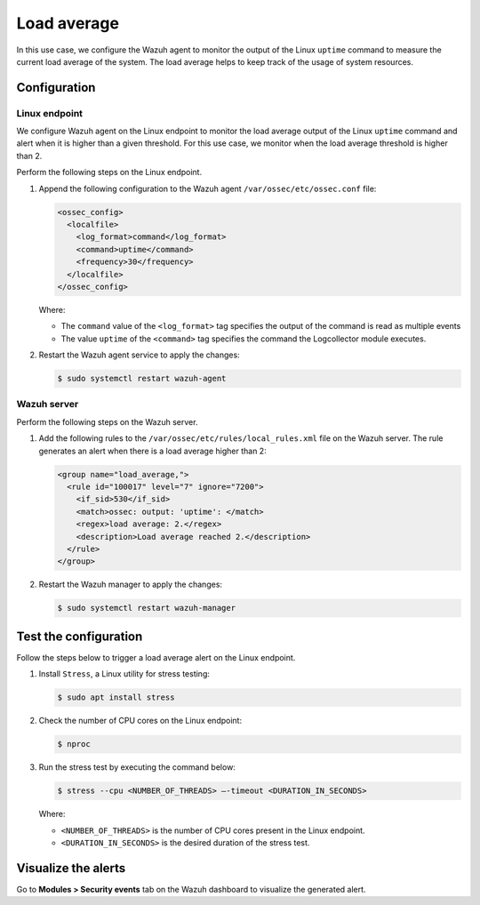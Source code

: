 .. Copyright (C) 2015, Wazuh, Inc.

.. meta::
    :description: Learn how to configure a Wazuh agent to monitor Linux uptime command output, tracking system load average for resource management.

Load average
============

In this use case, we configure the Wazuh agent to monitor the output of the Linux ``uptime`` command to measure the current load average of the system. The load average helps to keep track of the usage of system resources.

Configuration
-------------

Linux endpoint
^^^^^^^^^^^^^^

We configure Wazuh agent on the Linux endpoint  to monitor the load average output of the Linux ``uptime`` command and alert when it is higher than a given threshold. For this use case, we monitor when the load average threshold is higher than 2.

Perform the following steps on the Linux endpoint.

#. Append the following configuration to the Wazuh agent ``/var/ossec/etc/ossec.conf`` file:

   .. code-block:: xml

      <ossec_config>
        <localfile>
          <log_format>command</log_format>
          <command>uptime</command>
          <frequency>30</frequency>
        </localfile>
      </ossec_config>

   Where:

   - The ``command`` value of the ``<log_format>`` tag specifies the output of the command is read as multiple events

   - The value ``uptime`` of the ``<command>`` tag specifies the command the Logcollector module executes.

#. Restart the Wazuh agent service to apply the changes:

   .. code-block:: console

      $ sudo systemctl restart wazuh-agent


Wazuh server
^^^^^^^^^^^^

Perform the following steps on the Wazuh server.

#. Add the following rules to the ``/var/ossec/etc/rules/local_rules.xml`` file on the Wazuh server. The rule generates an alert when there is a load average higher than 2:

   .. code-block:: xml

      <group name="load_average,">
        <rule id="100017" level="7" ignore="7200">
          <if_sid>530</if_sid>
          <match>ossec: output: 'uptime': </match>
          <regex>load average: 2.</regex>
          <description>Load average reached 2.</description>
        </rule>
      </group>

#. Restart the Wazuh manager to apply the changes:

   .. code-block:: console

      $ sudo systemctl restart wazuh-manager

Test the configuration
----------------------

Follow the steps below to trigger a load average alert on the Linux endpoint.

#. Install ``Stress``, a Linux utility for stress testing:

   .. code-block:: console

      $ sudo apt install stress

#. Check the number of CPU cores on the Linux endpoint:

   .. code-block:: console

      $ nproc

#. Run the stress test by executing the command below:

   .. code-block:: console

      $ stress --cpu <NUMBER_OF_THREADS> –-timeout <DURATION_IN_SECONDS>

   Where:

   - ``<NUMBER_OF_THREADS>`` is the number of CPU cores present in the Linux endpoint.

   - ``<DURATION_IN_SECONDS>`` is the desired duration of the stress test.

Visualize the alerts
--------------------

Go to **Modules > Security events** tab on the Wazuh dashboard to visualize the generated alert.

.. thumbnail:: /images/manual/command-monitoring/load-average-alert.png
  :title: Load average alert
  :alt: Load average alert
  :align: center
  :width: 100%